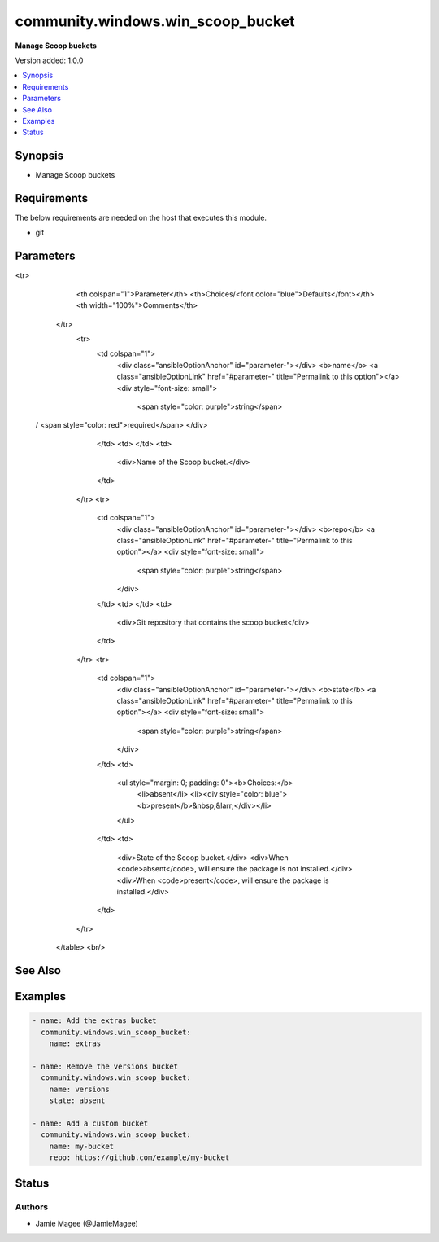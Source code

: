 .. _community.windows.win_scoop_bucket_module:


**********************************
community.windows.win_scoop_bucket
**********************************

**Manage Scoop buckets**


Version added: 1.0.0

.. contents::
   :local:
   :depth: 1


Synopsis
--------
- Manage Scoop buckets



Requirements
------------
The below requirements are needed on the host that executes this module.

- git


Parameters
----------

.. raw:: html

    <table  border=0 cellpadding=0 class="documentation-table">
<tr>
            <th colspan="1">Parameter</th>
            <th>Choices/<font color="blue">Defaults</font></th>
            <th width="100%">Comments</th>
        </tr>
            <tr>
                <td colspan="1">
                    <div class="ansibleOptionAnchor" id="parameter-"></div>
                    <b>name</b>
                    <a class="ansibleOptionLink" href="#parameter-" title="Permalink to this option"></a>
                    <div style="font-size: small">
                        <span style="color: purple">string</span>
 / <span style="color: red">required</span>                    </div>
                </td>
                <td>
                </td>
                <td>
                        <div>Name of the Scoop bucket.</div>
                </td>
            </tr>
            <tr>
                <td colspan="1">
                    <div class="ansibleOptionAnchor" id="parameter-"></div>
                    <b>repo</b>
                    <a class="ansibleOptionLink" href="#parameter-" title="Permalink to this option"></a>
                    <div style="font-size: small">
                        <span style="color: purple">string</span>
                    </div>
                </td>
                <td>
                </td>
                <td>
                        <div>Git repository that contains the scoop bucket</div>
                </td>
            </tr>
            <tr>
                <td colspan="1">
                    <div class="ansibleOptionAnchor" id="parameter-"></div>
                    <b>state</b>
                    <a class="ansibleOptionLink" href="#parameter-" title="Permalink to this option"></a>
                    <div style="font-size: small">
                        <span style="color: purple">string</span>
                    </div>
                </td>
                <td>
                        <ul style="margin: 0; padding: 0"><b>Choices:</b>
                                    <li>absent</li>
                                    <li><div style="color: blue"><b>present</b>&nbsp;&larr;</div></li>
                        </ul>
                </td>
                <td>
                        <div>State of the Scoop bucket.</div>
                        <div>When <code>absent</code>, will ensure the package is not installed.</div>
                        <div>When <code>present</code>, will ensure the package is installed.</div>
                </td>
            </tr>
    </table>
    <br/>



See Also
--------

.. seealso::

   :ref:`community.windows.win_scoop_module`
      The official documentation on the **community.windows.win_scoop** module.
   `Scoop website <https://scoop.sh>`_
       More information about Scoop
   `Scoop directory <https://rasa.github.io/scoop-directory/>`_
       A directory of buckets for the scoop package manager for Windows


Examples
--------

.. code-block:: yaml+jinja

    - name: Add the extras bucket
      community.windows.win_scoop_bucket:
        name: extras

    - name: Remove the versions bucket
      community.windows.win_scoop_bucket:
        name: versions
        state: absent

    - name: Add a custom bucket
      community.windows.win_scoop_bucket:
        name: my-bucket
        repo: https://github.com/example/my-bucket




Status
------


Authors
~~~~~~~

- Jamie Magee (@JamieMagee)
